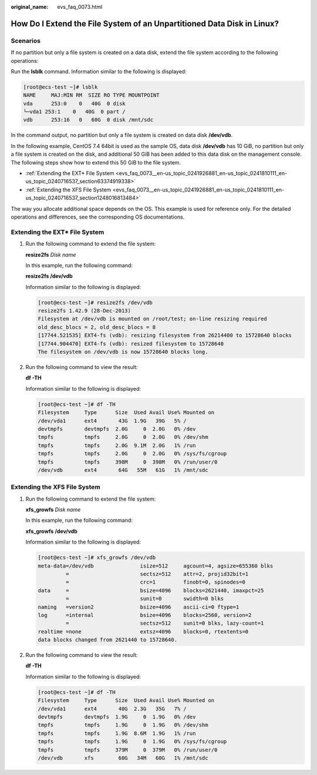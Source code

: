 :original_name: evs_faq_0073.html

.. _evs_faq_0073:

How Do I Extend the File System of an Unpartitioned Data Disk in Linux?
=======================================================================

Scenarios
---------

If no partition but only a file system is created on a data disk, extend the file system according to the following operations:

Run the **lsblk** command. Information similar to the following is displayed:

.. code-block:: console

   [root@ecs-test ~]# lsblk
   NAME     MAJ:MIN RM  SIZE RO TYPE MOUNTPOINT
   vda      253:0    0   40G  0 disk
   └─vda1 253:1    0   40G  0 part /
   vdb      253:16   0   60G  0 disk /mnt/sdc

In the command output, no partition but only a file system is created on data disk **/dev/vdb**.

In the following example, CentOS 7.4 64bit is used as the sample OS, data disk **/dev/vdb** has 10 GiB, no partition but only a file system is created on the disk, and additional 50 GiB has been added to this data disk on the management console. The following steps show how to extend this 50 GiB to the file system.

-  :ref:`Extending the EXT* File System <evs_faq_0073__en-us_topic_0241926881_en-us_topic_0241810111_en-us_topic_0240716537_section63374919338>`
-  :ref:`Extending the XFS File System <evs_faq_0073__en-us_topic_0241926881_en-us_topic_0241810111_en-us_topic_0240716537_section1248016813484>`

The way you allocate additional space depends on the OS. This example is used for reference only. For the detailed operations and differences, see the corresponding OS documentations.

.. _evs_faq_0073__en-us_topic_0241926881_en-us_topic_0241810111_en-us_topic_0240716537_section63374919338:

Extending the EXT\* File System
-------------------------------

#. Run the following command to extend the file system:

   **resize2fs** *Disk name*

   In this example, run the following command:

   **resize2fs /dev/vdb**

   Information similar to the following is displayed:

   .. code-block:: console

      [root@ecs-test ~]# resize2fs /dev/vdb
      resize2fs 1.42.9 (28-Dec-2013)
      Filesystem at /dev/vdb is mounted on /root/test; on-line resizing required
      old_desc_blocs = 2, old_desc_blocs = 8
      [17744.521535] EXT4-fs (vdb): resizing filesystem from 26214400 to 15728640 blocks
      [17744.904470] EXT4-fs (vdb): resized filesystem to 15728640
      The filesystem on /dev/vdb is now 15728640 blocks long.

#. Run the following command to view the result:

   **df -TH**

   Information similar to the following is displayed:

   .. code-block:: console

      [root@ecs-test ~]# df -TH
      Filesystem     Type      Size  Used Avail Use% Mounted on
      /dev/vda1      ext4       43G  1.9G   39G   5% /
      devtmpfs       devtmpfs  2.0G     0  2.0G   0% /dev
      tmpfs          tmpfs     2.0G     0  2.0G   0% /dev/shm
      tmpfs          tmpfs     2.0G  9.1M  2.0G   1% /run
      tmpfs          tmpfs     2.0G     0  2.0G   0% /sys/fs/cgroup
      tmpfs          tmpfs     398M     0  398M   0% /run/user/0
      /dev/vdb       ext4       64G   55M   61G   1% /mnt/sdc

.. _evs_faq_0073__en-us_topic_0241926881_en-us_topic_0241810111_en-us_topic_0240716537_section1248016813484:

Extending the XFS File System
-----------------------------

#. Run the following command to extend the file system:

   **xfs_growfs** *Disk name*

   In this example, run the following command:

   **xfs_growfs** **/dev/vdb**

   Information similar to the following is displayed:

   .. code-block:: console

      [root@ecs-test ~]# xfs_growfs /dev/vdb
      meta-data=/dev/vdb               isize=512     agcount=4, agsize=655360 blks
               =                       sectsz=512    attr=2, projid32bit=1
               =                       crc=1         finobt=0, spinodes=0
      data     =                       bsize=4096    blocks=2621440, imaxpct=25
               =                       sunit=0       swidth=0 blks
      naming   =version2               bsize=4096    ascii-ci=0 ftype=1
      log      =internal               bsize=4096    blocks=2560, version=2
               =                       sectsz=512    sunit=0 blks, lazy-count=1
      realtime =none                   extsz=4096    blocks=0, rtextents=0
      data blocks changed from 2621440 to 15728640.

#. Run the following command to view the result:

   **df -TH**

   Information similar to the following is displayed:

   .. code-block:: console

      [root@ecs-test ~]# df -TH
      Filesystem     Type      Size  Used Avail Use% Mounted on
      /dev/vda1      ext4       40G  2.3G   35G   7% /
      devtmpfs       devtmpfs  1.9G     0  1.9G   0% /dev
      tmpfs          tmpfs     1.9G     0  1.9G   0% /dev/shm
      tmpfs          tmpfs     1.9G  8.6M  1.9G   1% /run
      tmpfs          tmpfs     1.9G     0  1.9G   0% /sys/fs/cgroup
      tmpfs          tmpfs     379M     0  379M   0% /run/user/0
      /dev/vdb       xfs        60G   34M   60G   1% /mnt/sdc
